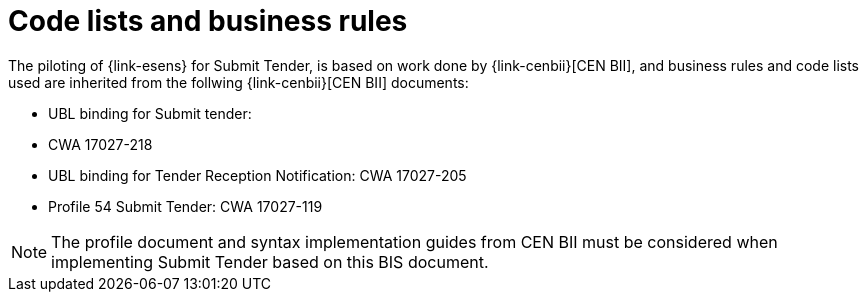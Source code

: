 
=	Code lists and business rules


The piloting of {link-esens} for Submit Tender, is based on work done by {link-cenbii}[CEN BII], and business rules and code lists used are inherited from the follwing {link-cenbii}[CEN BII] documents: +

* UBL binding for Submit tender:
* CWA 17027-218
* UBL binding for Tender Reception Notification: CWA 17027-205
* Profile 54 Submit Tender: CWA 17027-119

NOTE: The profile document and syntax implementation guides from CEN BII must be considered when implementing Submit Tender based on this BIS document.
